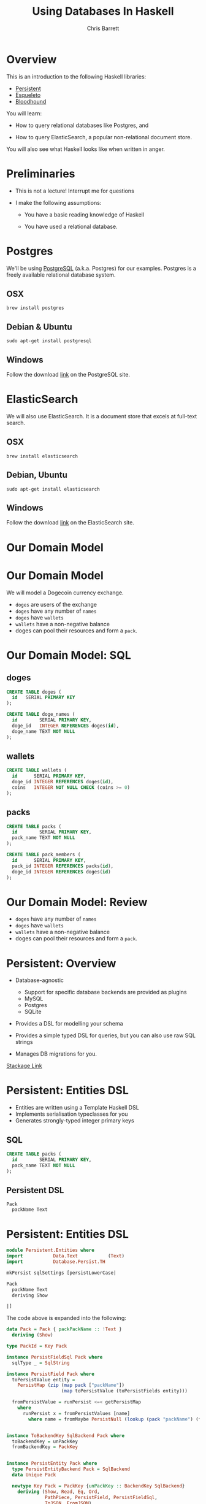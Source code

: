 #+TITLE: Using Databases In Haskell
#+AUTHOR: Chris Barrett
#+OPTIONS: toc:nil num:nil
[[./owl.jpg]]

* Overview

This is an introduction to the following Haskell libraries:

- [[http://www.stackage.org/package/persistent][Persistent]]
- [[https://hackage.haskell.org/package/esqueleto][Esqueleto]]
- [[https://github.com/bitemyapp/bloodhound][Bloodhound]]


You will learn:

- How to query relational databases like Postgres, and

- How to query ElasticSearch, a popular non-relational document store.


You will also see what Haskell looks like when written in anger.

* Preliminaries

- This is not a lecture! Interrupt me for questions


- I make the following assumptions:

  - You have a basic reading knowledge of Haskell

  - You have used a relational database.


* Postgres

We'll be using [[http://www.postgresql.org/][PostgreSQL]] (a.k.a. Postgres) for our examples. Postgres is a
freely available relational database system.

** OSX
#+BEGIN_SRC shell
  brew install postgres
#+END_SRC

** Debian & Ubuntu
#+BEGIN_SRC shell
  sudo apt-get install postgresql
#+END_SRC

** Windows
Follow the download [[http://www.postgresql.org/download/windows/][link]] on the PostgreSQL site.

* ElasticSearch

We will also use ElasticSearch. It is a document store that excels at
full-text search.

** OSX
#+BEGIN_SRC shell
  brew install elasticsearch
#+END_SRC

** Debian, Ubuntu
#+BEGIN_SRC shell
  sudo apt-get install elasticsearch
#+END_SRC

** Windows
Follow the download [[https://www.elastic.co/downloads/elasticsearch][link]] on the ElasticSearch site.

* Our Domain Model

[[./dogecoin.jpg]]

* Our Domain Model

[[./doge-mining.jpg]]

We will model a Dogecoin currency exchange.

- =doges= are users of the exchange
- =doges= have any number of =names=
- =doges= have =wallets=
- =wallets= have a non-negative balance
- doges can pool their resources and form a =pack=.

* Our Domain Model: SQL

** doges
#+BEGIN_SRC sql
  CREATE TABLE doges (
    id   SERIAL PRIMARY KEY
  );

  CREATE TABLE doge_names (
    id        SERIAL PRIMARY KEY,
    doge_id   INTEGER REFERENCES doges(id),
    doge_name TEXT NOT NULL
  );
#+END_SRC
** wallets
#+BEGIN_SRC sql
  CREATE TABLE wallets (
    id      SERIAL PRIMARY KEY,
    doge_id INTEGER REFERENCES doges(id),
    coins   INTEGER NOT NULL CHECK (coins >= 0)
  );
#+END_SRC
** packs
#+BEGIN_SRC sql
  CREATE TABLE packs (
    id        SERIAL PRIMARY KEY,
    pack_name TEXT NOT NULL
  );

  CREATE TABLE pack_members (
    id      SERIAL PRIMARY KEY,
    pack_id INTEGER REFERENCES packs(id),
    doge_id INTEGER REFERENCES doges(id)
  );
#+END_SRC

* Our Domain Model: Review

[[./pack.jpg]]

- =doges= have any number of =names=
- =doges= have =wallets=
- =wallets= have a non-negative balance
- doges can pool their resources and form a =pack=.

* Persistent: Overview

- Database-agnostic
  - Support for specific database backends are provided as plugins
  - MySQL
  - Postgres
  - SQLite

- Provides a DSL for modelling your schema

- Provides a simple typed DSL for queries, but you can also use raw SQL strings

- Manages DB migrations for you.

[[http://www.stackage.org/package/persistent][Stackage Link]]

* Persistent: Entities DSL

- Entities are written using a Template Haskell DSL
- Implements serialisation typeclasses for you
- Generates strongly-typed integer primary keys

** SQL
#+BEGIN_SRC sql
CREATE TABLE packs (
  id        SERIAL PRIMARY KEY,
  pack_name TEXT NOT NULL
);
#+END_SRC

** Persistent DSL
#+begin_example
Pack
  packName Text
#+end_example

* Persistent: Entities DSL
#+BEGIN_SRC haskell
  module Persistent.Entities where
  import           Data.Text           (Text)
  import           Database.Persist.TH

  mkPersist sqlSettings [persistLowerCase|

  Pack
    packName Text
    deriving Show

  |]
#+END_SRC

The code above is expanded into the following:

[[./cover-the-heart.jpg]]

#+BEGIN_SRC haskell
  data Pack = Pack { packPackName :: !Text }
    deriving (Show)

  type PackId = Key Pack

  instance PersistFieldSql Pack where
    sqlType _ = SqlString

  instance PersistField Pack where
    toPersistValue entity =
      PersistMap (zip (map pack ["packName"])
                      (map toPersistValue (toPersistFields entity)))

    fromPersistValue = runPersist <=< getPersistMap
      where
        runPersist x = fromPersistValues [name]
          where name = fromMaybe PersistNull (lookup (pack "packName") (fromList x))


  instance ToBackendKey SqlBackend Pack where
    toBackendKey = unPackKey
    fromBackendKey = PackKey


  instance PersistEntity Pack where
    type PersistEntityBackend Pack = SqlBackend
    data Unique Pack

    newtype Key Pack = PackKey {unPackKey :: BackendKey SqlBackend}
      deriving (Show, Read, Eq, Ord,
                PathPiece, PersistField, PersistFieldSql,
                ToJSON, FromJSON)

    data EntityField Pack typ = typ ~ Key Pack => PackId | typ ~ Text => PackPackName

    keyToValues x = [toPersistValue (unPackKey x)]

    keyFromValues = fmap PackKey . fromPersistValue . headNote

    toPersistFields (Pack x) = [SomePersistField x]


    fromPersistValues [x] =
      Pack <$> (mapLeft (fieldError (packPTH "packName")) . fromPersistValue) x

    fromPersistValues xs =
      Left (mappend
        (packPTH "Pack: fromPersistValues failed on: ")
        (pack (show xs)))


    persistUniqueToFieldNames _ = error "Degenerate case, should never happen"
    persistUniqueToValues     _ = error "Degenerate case, should never happen"

    persistUniqueKeys (Pack _) = []

    persistFieldDef PackId =
      FieldDef
        (HaskellName (packPTH "Id"))
        (DBName (packPTH "id"))
        (FTTypeCon Nothing (packPTH "PackId"))
        SqlInt64
        []
        True
        (ForeignRef (HaskellName (packPTH "Pack"))
                    (FTTypeCon (Just (packPTH "Data.Int")) (packPTH "Int64")))

    persistFieldDef PackPackName =
      FieldDef
        (HaskellName (packPTH "packName"))
        (DBName (packPTH "pack_name"))
        (FTTypeCon Nothing (packPTH "Text"))
        SqlString
        []
        True
        NoReference

    persistIdField = PackId

    fieldLens PackId = lensPTH entityKey (\ (Entity _ v) k -> Entity k v)

    fieldLens PackPackName = lensPTH (packPackName . entityVal)
                                     (\ (Entity k v) x -> Entity k (v {packPackName = x}))

    entityDef _ =
      EntityDef
        (HaskellName (packPTH "Pack"))
        (DBName (packPTH "pack"))
        (FieldDef
            (HaskellName (packPTH "Id"))
            (DBName (packPTH "id"))
            (FTTypeCon Nothing (packPTH "PackId"))
            SqlInt64
            []
            True
            (ForeignRef
              (HaskellName (packPTH "Pack"))
              (FTTypeCon (Just (packPTH "Data.Int")) (packPTH "Int64"))))
        []
        [FieldDef
            (HaskellName (packPTH "packName"))
            (DBName (packPTH "pack_name"))
            (FTTypeCon Nothing (packPTH "Text"))
            SqlString
            []
            True
            NoReference]
        []
        []
        [packPTH "Show"]
        (fromList [])
        False
#+END_SRC

* Persistent: Entities DSL (Full Example)

/Switch to code example/

* Esqueleto: Overview

- Type-safe SQL query DSL

- Builds on =persistent=

- Strives to mimic SQL while preserving type safety

* Esqueleto: Queries

- Uses

** SQL
#+BEGIN_SRC sql
  SELECT doge_id FROM Wallets WHERE coins > 0
#+END_SRC

** DSL
#+BEGIN_SRC haskell
  select $ from $ λwallet → do
  where_ (wallet ^. WalletCoins >. val 0)
  pure wallet
#+END_SRC

* Esqueleto: Queries
#+BEGIN_SRC haskell
  type MonadDB = ReaderT PG.SqlBackend

  nonEmptyWallets :: MonadIO m => MonadDB m [(Value (Key Doge))]
  nonEmptyWallets =
    select $
    from $ \wallet -> do
    where_ (wallet ^. WalletCoins >. val 0)
    pure (wallet ^. WalletDogeId)
#+END_SRC

* Bloodhound
